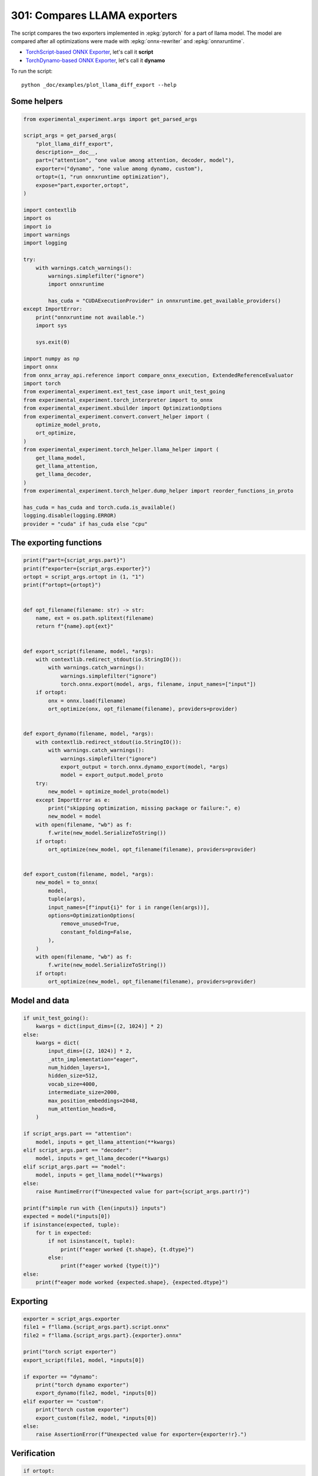 
.. DO NOT EDIT.
.. THIS FILE WAS AUTOMATICALLY GENERATED BY SPHINX-GALLERY.
.. TO MAKE CHANGES, EDIT THE SOURCE PYTHON FILE:
.. "auto_examples/plot_llama_diff_export_301.py"
.. LINE NUMBERS ARE GIVEN BELOW.

.. only:: html

    .. note::
        :class: sphx-glr-download-link-note

        :ref:`Go to the end <sphx_glr_download_auto_examples_plot_llama_diff_export_301.py>`
        to download the full example code

.. rst-class:: sphx-glr-example-title

.. _sphx_glr_auto_examples_plot_llama_diff_export_301.py:


.. _l-plot-llama-diff-export:

301: Compares LLAMA exporters
=============================

The script compares the two exporters implemented in :epkg:`pytorch`
for a part of llama model. The model are compared after all optimizations
were made with :epkg:`onnx-rewriter` and :epkg:`onnxruntime`.

* `TorchScript-based ONNX Exporter
  <https://pytorch.org/docs/stable/onnx.html#torchscript-based-onnx-exporter>`_,
  let's call it **script**
* `TorchDynamo-based ONNX Exporter
  <https://pytorch.org/docs/stable/onnx.html#torchdynamo-based-onnx-exporter>`_,
  let's call it **dynamo**

To run the script:

::

    python _doc/examples/plot_llama_diff_export --help

Some helpers
++++++++++++

.. GENERATED FROM PYTHON SOURCE LINES 27-80

.. code-block:: Python


    from experimental_experiment.args import get_parsed_args

    script_args = get_parsed_args(
        "plot_llama_diff_export",
        description=__doc__,
        part=("attention", "one value among attention, decoder, model"),
        exporter=("dynamo", "one value among dynamo, custom"),
        ortopt=(1, "run onnxruntime optimization"),
        expose="part,exporter,ortopt",
    )

    import contextlib
    import os
    import io
    import warnings
    import logging

    try:
        with warnings.catch_warnings():
            warnings.simplefilter("ignore")
            import onnxruntime

            has_cuda = "CUDAExecutionProvider" in onnxruntime.get_available_providers()
    except ImportError:
        print("onnxruntime not available.")
        import sys

        sys.exit(0)

    import numpy as np
    import onnx
    from onnx_array_api.reference import compare_onnx_execution, ExtendedReferenceEvaluator
    import torch
    from experimental_experiment.ext_test_case import unit_test_going
    from experimental_experiment.torch_interpreter import to_onnx
    from experimental_experiment.xbuilder import OptimizationOptions
    from experimental_experiment.convert.convert_helper import (
        optimize_model_proto,
        ort_optimize,
    )
    from experimental_experiment.torch_helper.llama_helper import (
        get_llama_model,
        get_llama_attention,
        get_llama_decoder,
    )
    from experimental_experiment.torch_helper.dump_helper import reorder_functions_in_proto

    has_cuda = has_cuda and torch.cuda.is_available()
    logging.disable(logging.ERROR)
    provider = "cuda" if has_cuda else "cpu"









.. GENERATED FROM PYTHON SOURCE LINES 81-83

The exporting functions
+++++++++++++++++++++++

.. GENERATED FROM PYTHON SOURCE LINES 83-139

.. code-block:: Python



    print(f"part={script_args.part}")
    print(f"exporter={script_args.exporter}")
    ortopt = script_args.ortopt in (1, "1")
    print(f"ortopt={ortopt}")


    def opt_filename(filename: str) -> str:
        name, ext = os.path.splitext(filename)
        return f"{name}.opt{ext}"


    def export_script(filename, model, *args):
        with contextlib.redirect_stdout(io.StringIO()):
            with warnings.catch_warnings():
                warnings.simplefilter("ignore")
                torch.onnx.export(model, args, filename, input_names=["input"])
        if ortopt:
            onx = onnx.load(filename)
            ort_optimize(onx, opt_filename(filename), providers=provider)


    def export_dynamo(filename, model, *args):
        with contextlib.redirect_stdout(io.StringIO()):
            with warnings.catch_warnings():
                warnings.simplefilter("ignore")
                export_output = torch.onnx.dynamo_export(model, *args)
                model = export_output.model_proto
        try:
            new_model = optimize_model_proto(model)
        except ImportError as e:
            print("skipping optimization, missing package or failure:", e)
            new_model = model
        with open(filename, "wb") as f:
            f.write(new_model.SerializeToString())
        if ortopt:
            ort_optimize(new_model, opt_filename(filename), providers=provider)


    def export_custom(filename, model, *args):
        new_model = to_onnx(
            model,
            tuple(args),
            input_names=[f"input{i}" for i in range(len(args))],
            options=OptimizationOptions(
                remove_unused=True,
                constant_folding=False,
            ),
        )
        with open(filename, "wb") as f:
            f.write(new_model.SerializeToString())
        if ortopt:
            ort_optimize(new_model, opt_filename(filename), providers=provider)






.. rst-class:: sphx-glr-script-out

 .. code-block:: none

    part=attention
    exporter=dynamo
    ortopt=True




.. GENERATED FROM PYTHON SOURCE LINES 140-142

Model and data
++++++++++++++

.. GENERATED FROM PYTHON SOURCE LINES 142-178

.. code-block:: Python


    if unit_test_going():
        kwargs = dict(input_dims=[(2, 1024)] * 2)
    else:
        kwargs = dict(
            input_dims=[(2, 1024)] * 2,
            _attn_implementation="eager",
            num_hidden_layers=1,
            hidden_size=512,
            vocab_size=4000,
            intermediate_size=2000,
            max_position_embeddings=2048,
            num_attention_heads=8,
        )

    if script_args.part == "attention":
        model, inputs = get_llama_attention(**kwargs)
    elif script_args.part == "decoder":
        model, inputs = get_llama_decoder(**kwargs)
    elif script_args.part == "model":
        model, inputs = get_llama_model(**kwargs)
    else:
        raise RuntimeError(f"Unexpected value for part={script_args.part!r}")

    print(f"simple run with {len(inputs)} inputs")
    expected = model(*inputs[0])
    if isinstance(expected, tuple):
        for t in expected:
            if not isinstance(t, tuple):
                print(f"eager worked {t.shape}, {t.dtype}")
            else:
                print(f"eager worked {type(t)}")
    else:
        print(f"eager mode worked {expected.shape}, {expected.dtype}")






.. rst-class:: sphx-glr-script-out

 .. code-block:: none

    simple run with 2 inputs
    eager mode worked torch.Size([2, 1024, 512]), torch.float32




.. GENERATED FROM PYTHON SOURCE LINES 179-181

Exporting
+++++++++

.. GENERATED FROM PYTHON SOURCE LINES 181-198

.. code-block:: Python


    exporter = script_args.exporter
    file1 = f"llama.{script_args.part}.script.onnx"
    file2 = f"llama.{script_args.part}.{exporter}.onnx"

    print("torch script exporter")
    export_script(file1, model, *inputs[0])

    if exporter == "dynamo":
        print("torch dynamo exporter")
        export_dynamo(file2, model, *inputs[0])
    elif exporter == "custom":
        print("torch custom exporter")
        export_custom(file2, model, *inputs[0])
    else:
        raise AssertionError(f"Unexpected value for exporter={exporter!r}.")





.. rst-class:: sphx-glr-script-out

 .. code-block:: none

    torch script exporter
    torch dynamo exporter
    Applied 0 pattern rewrite rules.
    Applied 0 pattern rewrite rules.




.. GENERATED FROM PYTHON SOURCE LINES 199-201

Verification
++++++++++++

.. GENERATED FROM PYTHON SOURCE LINES 201-235

.. code-block:: Python


    if ortopt:
        print("Using models optimized by onnxruntime")
        file1 = f"llama.{script_args.part}.script.opt.onnx"
        file2 = f"llama.{script_args.part}.{exporter}.opt.onnx"


    providers = (
        ["CPUExecutionProvider"]
        if provider == "cpu"
        else [("CUDAExecutionProvider", {}), ("CPUExecutionProvider", {})]
    )

    model1 = onnx.load(file1)
    model2 = onnx.load(file2)

    feeds1, feeds2 = {}, {}
    for i in range(len(inputs[0])):
        x = inputs[0][i].detach().numpy()
        feeds1[model1.graph.input[i].name] = x
        feeds2[model2.graph.input[i].name] = x

    if ortopt:
        sess1 = onnxruntime.InferenceSession(file1, providers=providers)
        sess2 = onnxruntime.InferenceSession(file2, providers=providers)

        got1 = sess1.run(None, feeds1)
        got2 = sess2.run(None, feeds2)

        diff1 = np.abs(expected.detach().numpy() - got1[0]).max()
        diff2 = np.abs(expected.detach().numpy() - got2[0]).max()

        print(f"Error with the eager model and onnxruntime: {diff1}, {diff2}")





.. rst-class:: sphx-glr-script-out

 .. code-block:: none

    Using models optimized by onnxruntime
    Error with the eager model and onnxruntime: 6.705522537231445e-08, 6.705522537231445e-08




.. GENERATED FROM PYTHON SOURCE LINES 236-238

Verification with the reference evaluator
+++++++++++++++++++++++++++++++++++++++++

.. GENERATED FROM PYTHON SOURCE LINES 238-261

.. code-block:: Python


    reorder_functions_in_proto(file1)
    reorder_functions_in_proto(file2)

    sess1 = ExtendedReferenceEvaluator(file1)
    try:
        sess2 = ExtendedReferenceEvaluator(file2)
    except NotImplementedError as e:
        print(e)
        sess2 = None

    got1 = sess1.run(None, feeds1)
    got2 = got1 if sess2 is None else sess2.run(None, feeds2)

    if isinstance(expected, tuple):
        diff1 = np.abs(expected[0].detach().numpy() - got1[0]).max()
        diff2 = np.abs(expected[0].detach().numpy() - got2[0]).max()
    else:
        diff1 = np.abs(expected.detach().numpy() - got1[0]).max()
        diff2 = np.abs(expected.detach().numpy() - got2[0]).max()

    print(f"Error with the eager model and the reference evaluator: {diff1}, {diff2}")





.. rst-class:: sphx-glr-script-out

 .. code-block:: none

    Error with the eager model and the reference evaluator: 4.470348358154297e-08, 4.6566128730773926e-08




.. GENERATED FROM PYTHON SOURCE LINES 262-264

Comparison and execution
++++++++++++++++++++++++

.. GENERATED FROM PYTHON SOURCE LINES 264-290

.. code-block:: Python



    def clean_name(name):
        return name.replace(
            "_inlfunc_transformers_models_llama_modeling_llama_LlamaAttention", ""
        ).replace("_inlfunc_torch_nn_modules_linear_Linear", "")


    if sess2 is not None:
        try:
            np_inputs = [i.detach().numpy() for i in inputs[0]]
            res1, res2, align, dc = compare_onnx_execution(
                model1, model2, inputs=np_inputs, verbose=1, raise_exc=False
            )
            for r in res2:
                r.name = clean_name(r.name)
            text = dc.to_str(res1, res2, align, column_size=90)
            print(text)
        except AssertionError as e:
            if (
                "Unexpected type <class 'list'> for value, it must be a numpy array."
                not in str(e)
            ):
                raise
            print(e)





.. rst-class:: sphx-glr-script-out

 .. code-block:: none

    [compare_onnx_execution] execute with 3 inputs
    [compare_onnx_execution] execute first model
    [compare_onnx_execution] got 53 results
    [compare_onnx_execution] execute second model
    [compare_onnx_execution] got 88 results
    [compare_onnx_execution] compute edit distance
    [compare_onnx_execution] got 89 pairs
    [compare_onnx_execution] done
    001 = | INITIA float32  2:512x512            THUB                 onnx::MatMul_131                 | INITIA float32  2:512x512            THUB                 t__2                            
    002 + |                                                                                            | INITIA int64    1:4                  CIKM                 ortshared_7_1_4_2_token_173      
    003 ~ | INITIA float32  2:512x512            AWUX                 onnx::MatMul_132                 | INITIA float32  2:512x512            WEME                 t_3__58                         
    004 ~ | INITIA float32  2:512x512            HZZE                 onnx::MatMul_133                 | INITIA float32  2:512x512            AWUX                 t_1__8                          
    005 + |                                                                                            | INITIA int64    1:3                  QKKA                 ortshared_7_1_3_3_token_170      
    006 + |                                                                                            | INITIA int64    1:2                  USAA                 ortshared_7_1_2_1_token_164      
    007 ~ | INITIA float32  2:512x512            WEME                 onnx::MatMul_169                 | INITIA float32  2:512x512            HZZE                 t_2__14                         
    008 + |                                                                                            | INITIA int64    1:3                  QMKA                 ortshared_7_1_3_0_token_162      
    009 ~ | INITIA int64    1:4                  CKIM                 ortshared_7_1_4_0_token_76       | INITIA int64    1:3                  CKSA                 ortshared_7_1_3_2_token_169     
    010 ~ | INITIA int64    1:1                  AAAA                 ortshared_7_1_1_2_token_75       | INITIA int64    1:1                  GAAA                 ortshared_7_1_1_1_token_161     
    011 + |                                                                                            | INITIA int64    1:4                  CKIM                 ortshared_7_1_4_0_token_156      
    012 ~ | INITIA int64    1:1                  DAAA                 ortshared_7_1_1_1_token_74       | INITIA int64    1:1                  AAAA                 ortshared_7_1_1_2_token_166     
    013 = | INITIA float32  2:1024x64            CJYF                 /attention/rotary_emb/Constant_o | INITIA float32  2:1024x64            CJYF                 _val_22__1                      
    014 + |                                                                                            | INITIA int64                         ZAAA                 ortshared_7_0_1_0_token_157      
    015 + |                                                                                            | INITIA int64    1:1                  BAAA                 ortshared_7_1_1_3_token_171      
    016 = | INITIA float32  2:1024x64            GSEC                 /attention/rotary_emb/Constant_1 | INITIA float32  2:1024x64            GSEC                 _val_32__1                      
    017 + |                                                                                            | INITIA int64    1:3                  QKMA                 ortshared_7_1_3_1_token_167      
    018 + |                                                                                            | INITIA int64                         BAAA                 ortshared_7_0_1_1_token_168      
    019 ~ | INITIA int64    1:1                  ?AAA                 ortshared_7_1_1_0_token_73       | INITIA int64    1:4                  CIKK                 ortshared_7_1_4_1_token_163     
    020 ~ | INITIA int64    1:1                  BAAA                 ortshared_7_1_1_3_token_78       | INITIA int64    1:1                  ?AAA                 ortshared_7_1_1_0_token_158     
    021 + |                                                                                            | INITIA float32                       IAAA                 ortshared_1_0_1_1_token_165      
    022 ~ | INITIA int64    1:3                  CKSA                 ortshared_7_1_3_0_token_80       | INITIA int64    1:1                  DAAA                 ortshared_7_1_1_4_token_172     
    023 + |                                                                                            | INITIA float32                       BAAA                 ortshared_1_0_1_0_token_159      
    024 ~ | INITIA int64    1:1                  GAAA                 ortshared_7_1_1_4_token_79       | INITIA int64    1:2                  BKAA                 ortshared_7_1_2_0_token_160     
    025 = | INPUT  float32  3:2x1024x512         PIQH                 input                            | INPUT  float32  3:2x1024x512         PIQH                 l_hidden_states_                
    026 = | INPUT  float32  4:2x1x1024x1024      AAAA                 onnx::Add_1                      | INPUT  float32  4:2x1x1024x1024      AAAA                 l_attention_mask_               
    027 = | INPUT  int64    2:1x1024             KAQG                 position_ids                     | INPUT  int64    2:1x1024             KAQG                 l_position_ids_                 
    028 + |                                                                                            | RESULT int64    2:1x1024             KAQG Expand          _val_35__1                       
    029 + |                                                                                            | RESULT int64    3:1x1024x1           KAQG Unsqueeze       _val_37__1                       
    030 + |                                                                                            | RESULT int64    3:1x1024x1           KAQG Concat          _val_38__1                       
    031 ~ | RESULT float32  3:1x1024x64          GSEC Gather          /attention/Gather_1_output_0     | RESULT float32  3:1x1024x64          GSEC GatherND        _val_39__1                      
    032 = | RESULT float32  4:1x1x1024x64        GSEC Unsqueeze       /attention/Unsqueeze_1_output_0  | RESULT float32  4:1x1x1024x64        GSEC Unsqueeze       n2__25                          
    033 = | RESULT float32  4:1x1024x1x64        GSEC Transpose       Transpose_token_4_out0           | RESULT float32  4:1x1024x1x64        GSEC Transpose       Transpose_token_6_out0          
    034 + |                                                                                            | RESULT float32  2:2048x512           PIQH Reshape         view_4__14                       
    035 + |                                                                                            | RESULT float32  2:2048x512           EJNU MatMul          mm_1__8                          
    036 ~ | RESULT float32  3:2x1024x512         EJNU MatMul          /attention/k_proj/MatMul_output_ | RESULT float32  3:2x1024x512         EJNU Reshape         attention_k_proj_1__1           
    037 = | RESULT float32  4:2x1024x8x64        EJNU Reshape         /attention/Reshape_1_output_0    | RESULT float32  4:2x1024x8x64        EJNU Reshape         view_7__1                       
    038 = | RESULT float32  4:2x1024x8x32        ILQU Slice           /attention/Slice_3               | RESULT float32  4:2x1024x8x32        ILQU Slice           Slice_140__1                    
    039 = | RESULT float32  4:2x1024x8x32        SPKG Neg             /attention/Neg_1                 | RESULT float32  4:2x1024x8x32        SPKG Neg             n0__32                          
    040 = | RESULT float32  4:2x1024x8x32        XXWZ Slice           /attention/Slice_2               | RESULT float32  4:2x1024x8x32        XXWZ Slice           Slice_123__1                    
    041 = | RESULT float32  4:2x1024x8x64        OLFF Concat          /attention/Concat_1              | RESULT float32  4:2x1024x8x64        OLFF Concat          n0__33                          
    042 + |                                                                                            | RESULT float32  4:2x1024x8x64        KLMA Mul             n0__34                           
    043 + |                                                                                            | RESULT float32  4:2x8x1024x64        FQPW Transpose       mul_3__1                         
    044 + |                                                                                            | RESULT float32  2:2048x512           SSUC MatMul          mm_2__14                         
    045 + |                                                                                            | RESULT float32  3:2x1024x512         SSUC Reshape         attention_v_proj_1__1            
    046 + |                                                                                            | RESULT float32  4:2x1024x8x64        SSUC Reshape         view_8__1                        
    047 + |                                                                                            | RESULT float32  4:2x8x1024x64        NXUC Transpose       transpose_2__1                   
    048 + |                                                                                            | RESULT float32  3:16x1024x64         NXUC Reshape         view_13__1                       
    049 + |                                                                                            | RESULT float32  4:2x1x1024x1024      AAAA Mul             other_1__45                      
    050 + |                                                                                            | RESULT float32                       BAAA Cast            alpha_0__35                      
    051 = | RESULT float32  4:2x1024x8x64        KLMA Mul             /attention/Mul_3                 | RESULT float32  4:2x1024x8x64        KLMA Mul             n2__35                          
    052 ~ | RESULT float32  3:1x1024x64          CJYF Gather          /attention/Gather_output_0       | RESULT float32  3:1x1024x64          CJYF GatherND        _val_29__1                      
    053 = | RESULT float32  4:1x1x1024x64        CJYF Unsqueeze       /attention/Unsqueeze_output_0    | RESULT float32  4:1x1x1024x64        CJYF Unsqueeze       n2__24                          
    054 = | RESULT float32  4:1x1024x1x64        CJYF Transpose       Transpose_token_6_out0           | RESULT float32  4:1x1024x1x64        CJYF Transpose       Transpose_token_10_out0         
    055 = | RESULT float32  4:2x1024x8x64        SMUG Mul             /attention/Mul_2                 | RESULT float32  4:2x1024x8x64        SMUG Mul             n0__31                          
    056 = | RESULT float32  4:2x1024x8x64        CWFG Add             /attention/Add_1                 | RESULT float32  4:2x1024x8x64        CWFG Add             n3__35                          
    057 = | RESULT float32  4:2x8x64x1024        XDXO Transpose       /attention/Transpose_3_output_0  | RESULT float32  4:2x8x64x1024        XDXO Transpose       transpose_3__1                  
    058 + |                                                                                            | RESULT float32  3:16x64x1024         XDXO Reshape         view_10__1                       
    059 + |                                                                                            | RESULT float32                       BAAA Cast            alpha_0__30                      
    060 + |                                                                                            | RESULT float32  4:1x1x1024x64        GSEC Transpose       unsqueeze_1__1                   
    061 + |                                                                                            | RESULT float32  2:2048x512           VQGM MatMul          mm__2                            
    062 ~ | RESULT float32  3:2x1024x512         VQGM MatMul          /attention/q_proj/MatMul_output_ | RESULT float32  3:2x1024x512         VQGM Reshape         attention_q_proj_1__1           
    063 = | RESULT float32  4:2x1024x8x64        VQGM Reshape         /attention/Reshape_output_0      | RESULT float32  4:2x1024x8x64        VQGM Reshape         view_6__1                       
    064 = | RESULT float32  4:2x8x1024x64        CKOD Transpose       /attention/Transpose_output_0    | RESULT float32  4:2x8x1024x64        CKOD Transpose       transpose__1                    
    065 = | RESULT float32  4:2x8x1024x32        PQEU Slice           /attention/Slice_1_output_0      | RESULT float32  4:2x8x1024x32        PQEU Slice           slice_4__1                      
    066 = | RESULT float32  4:2x8x1024x32        LKWG Neg             /attention/Neg_output_0          | RESULT float32  4:2x8x1024x32        LKWG Neg             neg__1                          
    067 = | RESULT float32  4:2x8x1024x32        NUKI Slice           /attention/Slice_output_0        | RESULT float32  4:2x8x1024x32        NUKI Slice           slice_3__1                      
    068 = | RESULT float32  4:2x8x1024x64        YDHP Concat          /attention/Concat_output_0       | RESULT float32  4:2x8x1024x64        YDHP Concat          cat__1                          
    069 + |                                                                                            | RESULT float32  4:2x8x1024x64        WGAL Mul             mul_1__1                         
    070 = | RESULT float32  4:2x8x1024x64        WGAL Mul             /attention/Mul_1_output_0        | RESULT float32  4:2x8x1024x64        WGAL Mul             other_1__30                     
    071 + |                                                                                            | RESULT float32  4:1x1x1024x64        CJYF Transpose       unsqueeze__1                     
    072 = | RESULT float32  4:2x8x1024x64        UCBN Mul             /attention/Mul_output_0          | RESULT float32  4:2x8x1024x64        UCBN Mul             mul__1                          
    073 = | RESULT float32  4:2x8x1024x64        PHAX Add             /attention/Add_output_0          | RESULT float32  4:2x8x1024x64        PHAX Add             add__1                          
    074 + |                                                                                            | RESULT float32  3:16x1024x64         PHAX Reshape         view_9__1                        
    075 + |                                                                                            | RESULT float32  3:16x1024x1024       FTJJ MatMul          bmm__1                           
    076 + |                                                                                            | RESULT float32  4:2x8x1024x1024      FTJJ Reshape         view_11__1                       
    077 ~ | RESULT float32  4:2x8x1024x1024      XZKO FusedMatMul     /attention/Div_output_0          | RESULT float32  4:2x8x1024x1024      XZKO Div             div__1                          
    078 = | RESULT float32  4:2x8x1024x1024      XZKO Add             /attention/Add_2_output_0        | RESULT float32  4:2x8x1024x1024      XZKO Add             add_2__1                        
    079 ~ | RESULT float32  4:2x8x1024x1024      ONNO Softmax         /attention/Softmax_output_0      | RESULT float32  4:2x8x1024x1024      ONNN Softmax         result__46                      
    080 + |                                                                                            | RESULT float32  3:16x1024x1024       ONNN Reshape         view_12__1                       
    081 + |                                                                                            | RESULT float32  3:16x1024x64         REWV MatMul          bmm_1__1                         
    082 ~ | RESULT float32  3:2x1024x512         SSUC MatMul          /attention/v_proj/MatMul_output_ | RESULT float32  4:2x8x1024x64        REWV Reshape         view_14__1                      
    083 ~ | RESULT float32  4:2x1024x8x64        SSUC Reshape         /attention/Reshape_2_output_0    | RESULT float32  4:2x1024x8x64        KLSA Transpose       transpose_4__1                  
    084 ~ | RESULT float32  4:2x8x1024x64        NXUC Transpose       /attention/Transpose_2_output_0  | RESULT float32  3:2x1024x512         KLSA Reshape         view_15__1                      
    085 - | RESULT float32  4:2x8x1024x64        REWV MatMul          /attention/MatMul_1_output_0     |                                                                                           
    086 ~ | RESULT float32  4:2x1024x8x64        KLSA Transpose       /attention/Transpose_4_output_0  | RESULT float32  2:2048x512           KLSA Reshape         view_16__58                     
    087 ~ | RESULT float32  3:2x1024x512         KLSA Reshape         /attention/Reshape_3_output_0    | RESULT float32  2:2048x512           ZEPQ MatMul          mm_3__58                        
    088 ~ | RESULT float32  3:2x1024x512         ZEPQ MatMul          130                              | RESULT float32  3:2x1024x512         ZEPQ Reshape         attention_1                     
    089 = | OUTPUT float32  3:2x1024x512         ZEPQ                 130                              | OUTPUT float32  3:2x1024x512         ZEPQ                 attention_1                     




.. GENERATED FROM PYTHON SOURCE LINES 291-292

See :ref:`l-long-outputs-llama-diff-export` for a better view.


.. rst-class:: sphx-glr-timing

   **Total running time of the script:** (1 minutes 43.386 seconds)


.. _sphx_glr_download_auto_examples_plot_llama_diff_export_301.py:

.. only:: html

  .. container:: sphx-glr-footer sphx-glr-footer-example

    .. container:: sphx-glr-download sphx-glr-download-jupyter

      :download:`Download Jupyter notebook: plot_llama_diff_export_301.ipynb <plot_llama_diff_export_301.ipynb>`

    .. container:: sphx-glr-download sphx-glr-download-python

      :download:`Download Python source code: plot_llama_diff_export_301.py <plot_llama_diff_export_301.py>`


.. only:: html

 .. rst-class:: sphx-glr-signature

    `Gallery generated by Sphinx-Gallery <https://sphinx-gallery.github.io>`_
